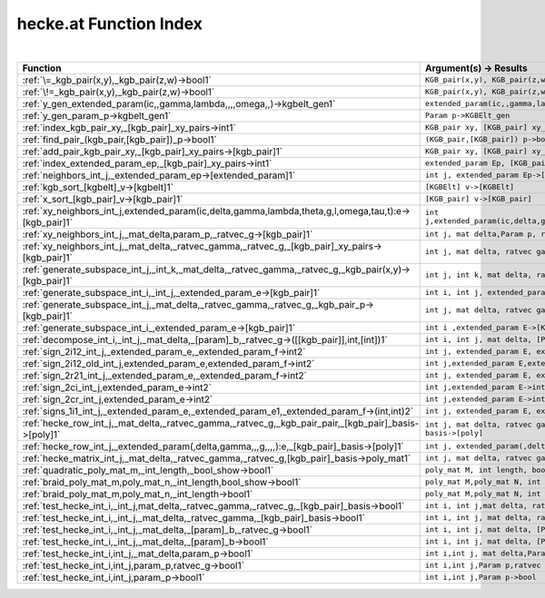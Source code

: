 .. _hecke.at_index:

hecke.at Function Index
=======================================================
|



.. list-table::
   :widths: 10 20
   :header-rows: 1

   * - Function
     - Argument(s) -> Results
   * - :ref:`\=_kgb_pair(x,y),_kgb_pair(z,w)->bool1`
     - ``KGB_pair(x,y), KGB_pair(z,w)->bool``
   * - :ref:`\!=_kgb_pair(x,y),_kgb_pair(z,w)->bool1`
     - ``KGB_pair(x,y), KGB_pair(z,w)->bool``
   * - :ref:`y_gen_extended_param(ic,,gamma,lambda,,,,omega,,)->kgbelt_gen1`
     - ``extended_param(ic,,gamma,lambda,,,,omega,,)->KGBElt_gen``
   * - :ref:`y_gen_param_p->kgbelt_gen1`
     - ``Param p->KGBElt_gen``
   * - :ref:`index_kgb_pair_xy,_[kgb_pair]_xy_pairs->int1`
     - ``KGB_pair xy, [KGB_pair] xy_pairs->int``
   * - :ref:`find_pair_(kgb_pair,[kgb_pair])_p->bool1`
     - ``(KGB_pair,[KGB_pair]) p->bool``
   * - :ref:`add_pair_kgb_pair_xy,_[kgb_pair]_xy_pairs->[kgb_pair]1`
     - ``KGB_pair xy, [KGB_pair] xy_pairs->[KGB_pair]``
   * - :ref:`index_extended_param_ep,_[kgb_pair]_xy_pairs->int1`
     - ``extended_param Ep, [KGB_pair] xy_pairs->int``
   * - :ref:`neighbors_int_j,_extended_param_ep->[extended_param]1`
     - ``int j, extended_param Ep->[extended_param]``
   * - :ref:`kgb_sort_[kgbelt]_v->[kgbelt]1`
     - ``[KGBElt] v->[KGBElt]``
   * - :ref:`x_sort_[kgb_pair]_v->[kgb_pair]1`
     - ``[KGB_pair] v->[KGB_pair]``
   * - :ref:`xy_neighbors_int_j,extended_param(ic,delta,gamma,lambda,theta,g,l,omega,tau,t):e->[kgb_pair]1`
     - ``int j,extended_param(ic,delta,gamma,lambda,theta,g,l,omega,tau,t):E->[KGB_pair]``
   * - :ref:`xy_neighbors_int_j,_mat_delta,param_p,_ratvec_g->[kgb_pair]1`
     - ``int j, mat delta,Param p, ratvec g->[KGB_pair]``
   * - :ref:`xy_neighbors_int_j,_mat_delta,_ratvec_gamma,_ratvec_g,_[kgb_pair]_xy_pairs->[kgb_pair]1`
     - ``int j, mat delta, ratvec gamma, ratvec g, [KGB_pair] xy_pairs->[KGB_pair]``
   * - :ref:`generate_subspace_int_j,_int_k,_mat_delta,_ratvec_gamma,_ratvec_g,_kgb_pair(x,y)->[kgb_pair]1`
     - ``int j, int k, mat delta, ratvec gamma, ratvec g, KGB_pair(x,y)->[KGB_pair]``
   * - :ref:`generate_subspace_int_i,_int_j,_extended_param_e->[kgb_pair]1`
     - ``int i, int j, extended_param E->[KGB_pair]``
   * - :ref:`generate_subspace_int_j,_mat_delta,_ratvec_gamma,_ratvec_g,_kgb_pair_p->[kgb_pair]1`
     - ``int j, mat delta, ratvec gamma, ratvec g, KGB_pair p->[KGB_pair]``
   * - :ref:`generate_subspace_int_i_,extended_param_e->[kgb_pair]1`
     - ``int i ,extended_param E->[KGB_pair]``
   * - :ref:`decompose_int_i,_int_j,_mat_delta,_[param]_b,_ratvec_g->([[kgb_pair]],int,[int])1`
     - ``int i, int j, mat delta, [Param] B, ratvec g->([[KGB_pair]],int,[int])``
   * - :ref:`sign_2i12_int_j,_extended_param_e,_extended_param_f->int2`
     - ``int j, extended_param E, extended_param F->int``
   * - :ref:`sign_2i12_old_int_j,extended_param_e,extended_param_f->int2`
     - ``int j,extended_param E,extended_param F->int``
   * - :ref:`sign_2r21_int_j,_extended_param_e,_extended_param_f->int2`
     - ``int j, extended_param E, extended_param F->int``
   * - :ref:`sign_2ci_int_j,extended_param_e->int2`
     - ``int j,extended_param E->int``
   * - :ref:`sign_2cr_int_j,extended_param_e->int2`
     - ``int j,extended_param E->int``
   * - :ref:`signs_1i1_int_j,_extended_param_e,_extended_param_e1,_extended_param_f->(int,int)2`
     - ``int j, extended_param E, extended_param E1, extended_param F->(int,int)``
   * - :ref:`hecke_row_int_j,_mat_delta,_ratvec_gamma,_ratvec_g,_kgb_pair_pair,_[kgb_pair]_basis->[poly]1`
     - ``int j, mat delta, ratvec gamma, ratvec g, KGB_pair pair, [KGB_pair] basis->[poly]``
   * - :ref:`hecke_row_int_j,_extended_param(,delta,gamma,,,g,,,,):e,_[kgb_pair]_basis->[poly]1`
     - ``int j, extended_param(,delta,gamma,,,g,,,,):E, [KGB_pair] basis->[poly]``
   * - :ref:`hecke_matrix_int_j,_mat_delta,_ratvec_gamma,_ratvec_g,[kgb_pair]_basis->poly_mat1`
     - ``int j, mat delta, ratvec gamma, ratvec g,[KGB_pair] basis->poly_mat``
   * - :ref:`quadratic_poly_mat_m,_int_length,_bool_show->bool1`
     - ``poly_mat M, int length, bool show->bool``
   * - :ref:`braid_poly_mat_m,poly_mat_n,_int_length,bool_show->bool1`
     - ``poly_mat M,poly_mat N, int length,bool show->bool``
   * - :ref:`braid_poly_mat_m,poly_mat_n,_int_length->bool1`
     - ``poly_mat M,poly_mat N, int length->bool``
   * - :ref:`test_hecke_int_i,_int_j,mat_delta,_ratvec_gamma,_ratvec_g,_[kgb_pair]_basis->bool1`
     - ``int i, int j,mat delta, ratvec gamma, ratvec g, [KGB_pair] basis->bool``
   * - :ref:`test_hecke_int_i,_int_j,_mat_delta,_ratvec_gamma,_[kgb_pair]_basis->bool1`
     - ``int i, int j, mat delta, ratvec gamma, [KGB_pair] basis->bool``
   * - :ref:`test_hecke_int_i,_int_j,_mat_delta,_[param]_b,_ratvec_g->bool1`
     - ``int i, int j, mat delta, [Param] B, ratvec g->bool``
   * - :ref:`test_hecke_int_i,_int_j,_mat_delta,_[param]_b->bool1`
     - ``int i, int j, mat delta, [Param] B->bool``
   * - :ref:`test_hecke_int_i,int_j,_mat_delta,param_p->bool1`
     - ``int i,int j, mat delta,Param p->bool``
   * - :ref:`test_hecke_int_i,int_j,param_p,ratvec_g->bool1`
     - ``int i,int j,Param p,ratvec g->bool``
   * - :ref:`test_hecke_int_i,int_j,param_p->bool1`
     - ``int i,int j,Param p->bool``
